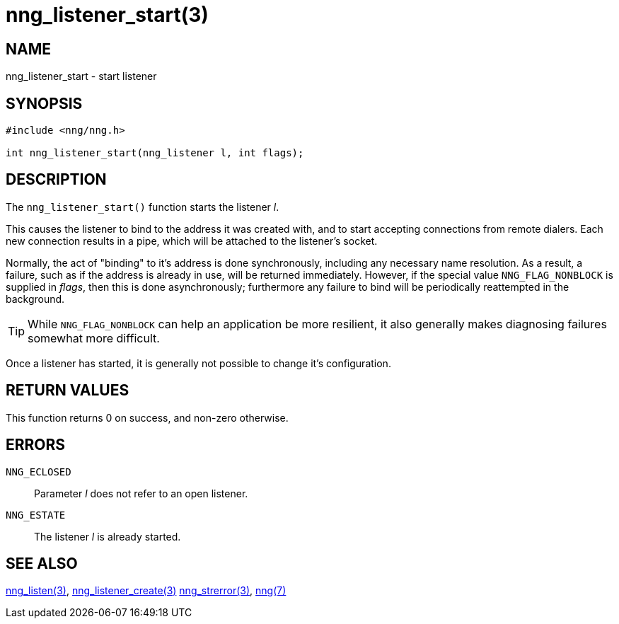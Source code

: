 = nng_listener_start(3)
//
// Copyright 2018 Staysail Systems, Inc. <info@staysail.tech>
// Copyright 2018 Capitar IT Group BV <info@capitar.com>
//
// This document is supplied under the terms of the MIT License, a
// copy of which should be located in the distribution where this
// file was obtained (LICENSE.txt).  A copy of the license may also be
// found online at https://opensource.org/licenses/MIT.
//

== NAME

nng_listener_start - start listener

== SYNOPSIS

[source, c]
-----------
#include <nng/nng.h>

int nng_listener_start(nng_listener l, int flags);
-----------

== DESCRIPTION

The `nng_listener_start()` function starts the listener _l_.

This causes the listener to bind to the address it was created with,
and to start accepting connections from remote
dialers.  Each new connection results in a pipe, which will be attached
to the listener's socket.

Normally, the act of "binding" to it's address is done
synchronously, including any necessary name resolution.  As a result,
a failure, such as if the address is already in use, will be returned
immediately.  However, if the special value `NNG_FLAG_NONBLOCK` is
supplied in _flags_, then this is done asynchronously; furthermore any
failure to bind will be periodically reattempted in the background.

TIP: While `NNG_FLAG_NONBLOCK` can help an application be more resilient,
it also generally makes diagnosing failures somewhat more difficult.

Once a listener has started, it is generally not possible to change
it's configuration.

== RETURN VALUES

This function returns 0 on success, and non-zero otherwise.

== ERRORS

`NNG_ECLOSED`:: Parameter _l_ does not refer to an open listener.
`NNG_ESTATE`:: The listener _l_ is already started.

== SEE ALSO

<<nng_listen#,nng_listen(3)>>,
<<nng_listener_create#,nng_listener_create(3)>>
<<nng_strerror#,nng_strerror(3)>>,
<<nng#,nng(7)>>
